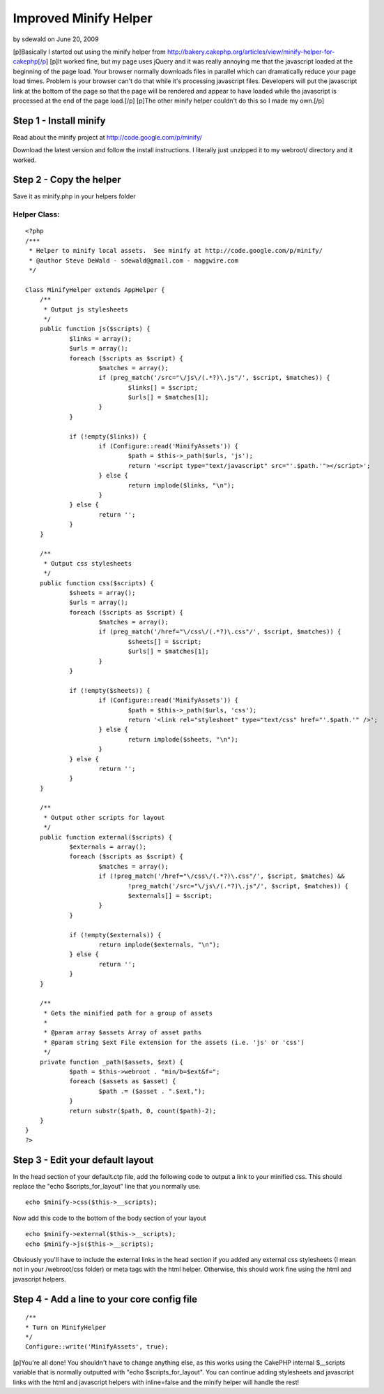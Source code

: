 Improved Minify Helper
======================

by sdewald on June 20, 2009

[p]Basically I started out using the minify helper from
http://bakery.cakephp.org/articles/view/minify-helper-for-cakephp[/p]
[p]It worked fine, but my page uses jQuery and it was really annoying
me that the javascript loaded at the beginning of the page load. Your
browser normally downloads files in parallel which can dramatically
reduce your page load times. Problem is your browser can't do that
while it's processing javascript files. Developers will put the
javascript link at the bottom of the page so that the page will be
rendered and appear to have loaded while the javascript is processed
at the end of the page load.[/p] [p]The other minify helper couldn't
do this so I made my own.[/p]


Step 1 - Install minify
~~~~~~~~~~~~~~~~~~~~~~~

Read about the minify project at `http://code.google.com/p/minify/`_

Download the latest version and follow the install instructions. I
literally just unzipped it to my webroot/ directory and it worked.

Step 2 - Copy the helper
~~~~~~~~~~~~~~~~~~~~~~~~

Save it as minify.php in your helpers folder

Helper Class:
`````````````

::

    <?php 
    /***
     * Helper to minify local assets.  See minify at http://code.google.com/p/minify/
     * @author Steve DeWald - sdewald@gmail.com - maggwire.com
     */
    
    Class MinifyHelper extends AppHelper {
    	/**
    	 * Output js stylesheets
    	 */
    	public function js($scripts) {
    		$links = array();
    		$urls = array();
    		foreach ($scripts as $script) {
    			$matches = array();
    			if (preg_match('/src="\/js\/(.*?)\.js"/', $script, $matches)) {
    				$links[] = $script;
    				$urls[] = $matches[1];
    			}
    		}
    		
    		if (!empty($links)) {
    			if (Configure::read('MinifyAssets')) {
    				$path = $this->_path($urls, 'js');
    				return '<script type="text/javascript" src="'.$path.'"></script>';
    			} else {
    				return implode($links, "\n");
    			}
    		} else {
    			return '';
    		}
    	}
    
    	/**
    	 * Output css stylesheets
    	 */
    	public function css($scripts) {
    		$sheets = array();
    		$urls = array();
    		foreach ($scripts as $script) {
    			$matches = array();
    			if (preg_match('/href="\/css\/(.*?)\.css"/', $script, $matches)) {
    				$sheets[] = $script;
    				$urls[] = $matches[1];
    			}
    		}
    		
    		if (!empty($sheets)) {
    			if (Configure::read('MinifyAssets')) {
    				$path = $this->_path($urls, 'css');
    				return '<link rel="stylesheet" type="text/css" href="'.$path.'" />';
    			} else {
    				return implode($sheets, "\n");
    			}
    		} else {
    			return '';
    		}
    	}
    	
    	/**
    	 * Output other scripts for layout
    	 */
    	public function external($scripts) {
    		$externals = array();
    		foreach ($scripts as $script) {
    			$matches = array();
    			if (!preg_match('/href="\/css\/(.*?)\.css"/', $script, $matches) &&
    				!preg_match('/src="\/js\/(.*?)\.js"/', $script, $matches)) {
    				$externals[] = $script;
    			}
    		}
    		
    		if (!empty($externals)) {
    			return implode($externals, "\n");
    		} else {
    			return '';
    		}
    	}
    	
    	/**
    	 * Gets the minified path for a group of assets
    	 *
    	 * @param array $assets Array of asset paths
    	 * @param string $ext File extension for the assets (i.e. 'js' or 'css')
    	 */
    	private function _path($assets, $ext) {
    		$path = $this->webroot . "min/b=$ext&f=";
    		foreach ($assets as $asset) {
    			$path .= ($asset . ".$ext,");
    		}
    		return substr($path, 0, count($path)-2);
    	}
    }
    ?>


Step 3 - Edit your default layout
~~~~~~~~~~~~~~~~~~~~~~~~~~~~~~~~~

In the head section of your default.ctp file, add the following code
to output a link to your minified css. This should replace the "echo
$scripts_for_layout" line that you normally use.

::

    echo $minify->css($this->__scripts);

Now add this code to the bottom of the body section of your layout

::

    echo $minify->external($this->__scripts);
    echo $minify->js($this->__scripts);

Obviously you'll have to include the external links in the head
section if you added any external css stylesheets (I mean not in your
/webroot/css folder) or meta tags with the html helper. Otherwise,
this should work fine using the html and javascript helpers.

Step 4 - Add a line to your core config file
~~~~~~~~~~~~~~~~~~~~~~~~~~~~~~~~~~~~~~~~~~~~

::

    /**
    * Turn on MinifyHelper
    */
    Configure::write('MinifyAssets', true);

[p]You're all done! You shouldn't have to change anything else, as
this works using the CakePHP internal $__scripts variable that is
normally outputted with "echo $scripts_for_layout". You can continue
adding stylesheets and javascript links with the html and javascript
helpers with inline=false and the minify helper will handle the rest!

.. _http://code.google.com/p/minify/: http://code.google.com/p/minify/
.. meta::
    :title: Improved Minify Helper
    :description: CakePHP Article related to javascript,CSS,packer,asset,minify,Helpers
    :keywords: javascript,CSS,packer,asset,minify,Helpers
    :copyright: Copyright 2009 sdewald
    :category: helpers

